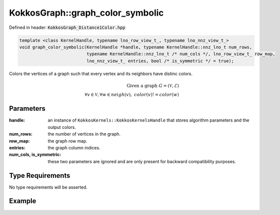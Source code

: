 KokkosGraph::graph_color_symbolic
#################################

Defined in header: :code:`KokkosGraph_Distance1Color.hpp`

.. code:: cppkokkos

  template <class KernelHandle, typename lno_row_view_t_, typename lno_nnz_view_t_>
  void graph_color_symbolic(KernelHandle *handle, typename KernelHandle::nnz_lno_t num_rows,
                            typename KernelHandle::nnz_lno_t /* num_cols */, lno_row_view_t_ row_map,
                            lno_nnz_view_t_ entries, bool /* is_symmetric */ = true);

Colors the vertices of a graph such that every vertex and its neighbors have distinc colors.

.. math::

   \text{Given a graph}\ G=(\mathcal{V}, \mathcal{E})\\
   \forall v\in\mathcal{V}, \forall w\in neigh(v),\ color(v) != color(w)

..
   .. note::

      We could consider adding a stream interface and a staticcrsgraph interface as well.
      Should we also deprecate the ``graph_color`` interface as well as the current interface and move to new API without ``num_cols`` and ``is_symmetric``? Also technically ``num_rows`` is a bit redundant as ``row_map.extent(0) - 1`` should be the same?

Parameters
==========

:handle: an instance of ``KokkosKernels::KokkosKernelsHandle`` that stores algorithm parameters and the output colors.

:num_rows: the number of vertices in the graph.

:row_map: the graph row map.

:entries: the graph column indices.

:num_cols, is_symmetric: these two parameters are ignored and are only present for backward compatibility purposes.

Type Requirements
=================

No type requirements will be asserted.

..
   .. note::

      Obviously we should probably look at improving this "No requirement asserted"...

Example
=======
